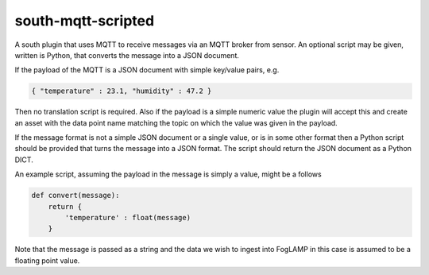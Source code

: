 south-mqtt-scripted
===================

A south plugin that uses MQTT to receive messages via an MQTT broker from sensor. An optional script may be given, written is Python, that converts the message into a JSON document.

If the payload of the MQTT is a JSON document with simple key/value pairs, e.g.

.. code-block:: json

   { "temperature" : 23.1, "humidity" : 47.2 }

Then no translation script is required. Also if the payload is a simple
numeric value the plugin will accept this and create an asset with
the data point name matching the topic on which the value was given in
the payload.

If the message format is not a simple JSON document or a single value,
or is in some other format then a Python script should be provided that
turns the message into a JSON format. The script should return the JSON
document as a Python DICT.

An example script, assuming the payload in the message is simply a value, might be a follows

.. code-block:: Python

   def convert(message):
       return {
           'temperature' : float(message)
       }

Note that the message is passed as a string and the data we wish to
ingest into FogLAMP in this case is assumed to be a floating point value.
